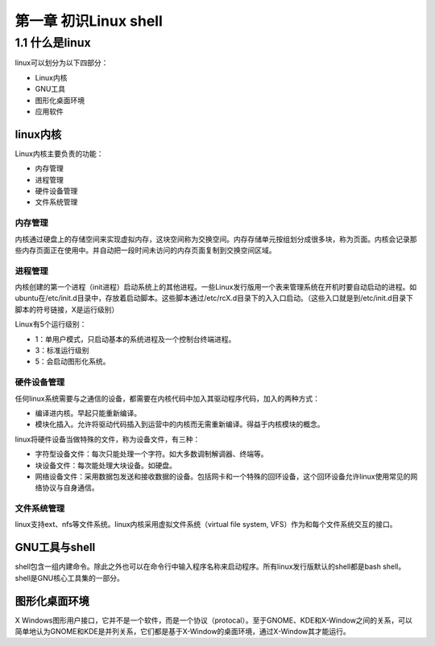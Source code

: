 第一章 初识Linux shell
======================

1.1 什么是linux
---------------

linux可以划分为以下四部分：

-  Linux内核
-  GNU工具
-  图形化桌面环境
-  应用软件

linux内核
~~~~~~~~~

Linux内核主要负责的功能：

-  内存管理
-  进程管理
-  硬件设备管理
-  文件系统管理

内存管理
^^^^^^^^

内核通过硬盘上的存储空间来实现虚拟内存，这块空间称为交换空间。内存存储单元按组划分成很多块，称为页面。内核会记录那些内存页面正在使用中。并自动把一段时间未访问的内存页面复制到交换空间区域。

进程管理
^^^^^^^^

内核创建的第一个进程（init进程）启动系统上的其他进程。一些Linux发行版用一个表来管理系统在开机时要自动启动的进程。如ubuntu在/etc/init.d目录中，存放着启动脚本。这些脚本通过/etc/rcX.d目录下的入入口启动。（这些入口就是到/etc/init.d目录下脚本的符号链接，X是运行级别）

Linux有5个运行级别：

-  1：单用户模式，只启动基本的系统进程及一个控制台终端进程。
-  3：标准运行级别
-  5：会启动图形化系统。

硬件设备管理
^^^^^^^^^^^^

任何linux系统需要与之通信的设备，都需要在内核代码中加入其驱动程序代码，加入的两种方式：

-  编译进内核。早起只能重新编译。
-  模块化插入。允许将驱动代码插入到运营中的内核而无需重新编译。得益于内核模块的概念。

linux将硬件设备当做特殊的文件，称为设备文件，有三种：

-  字符型设备文件：每次只能处理一个字符。如大多数调制解调器、终端等。
-  块设备文件：每次能处理大块设备。如硬盘。
-  网络设备文件：采用数据包发送和接收数据的设备。包括网卡和一个特殊的回环设备，这个回环设备允许linux使用常见的网络协议与自身通信。

文件系统管理
^^^^^^^^^^^^

linux支持ext、nfs等文件系统。linux内核采用虚拟文件系统（virtual file
system, VFS）作为和每个文件系统交互的接口。

GNU工具与shell
~~~~~~~~~~~~~~

shell包含一组内建命令。除此之外也可以在命令行中输入程序名称来启动程序。所有linux发行版默认的shell都是bash
shell。shell是GNU核心工具集的一部分。

图形化桌面环境
~~~~~~~~~~~~~~

X
Windows图形用户接口，它并不是一个软件，而是一个协议（protocal）。至于GNOME、KDE和X-Window之间的关系，可以简单地认为GNOME和KDE是并列关系，它们都是基于X-Window的桌面环境，通过X-Window其才能运行。
